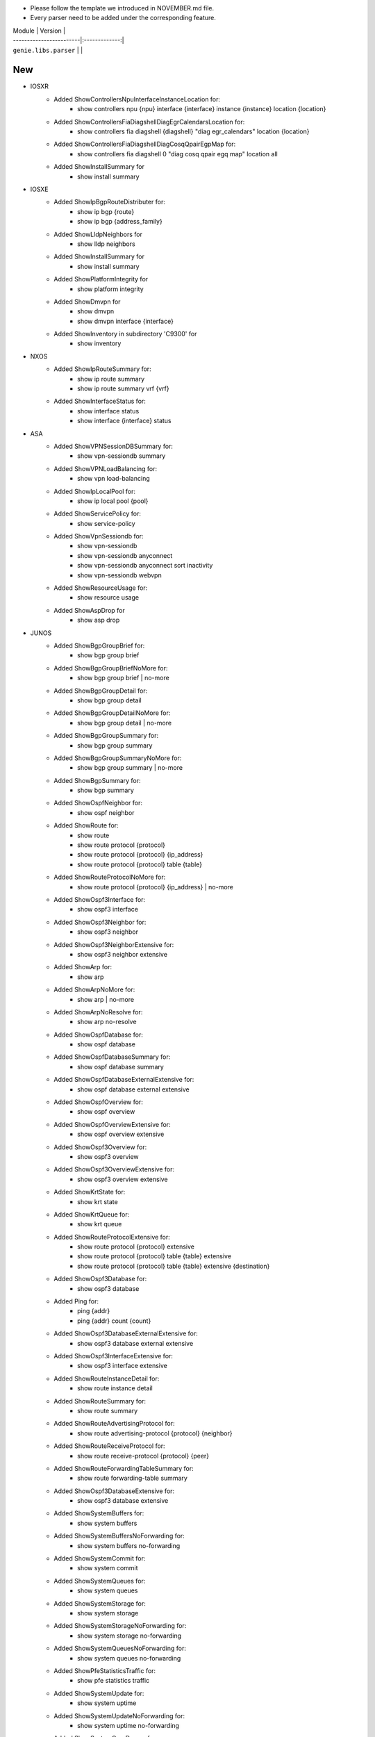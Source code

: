 * Please follow the template we introduced in NOVEMBER.md file.
* Every parser need to be added under the corresponding feature.

| Module                  | Version       |
| ------------------------|:-------------:|
| ``genie.libs.parser``   |               |

--------------------------------------------------------------------------------
                                New
--------------------------------------------------------------------------------
* IOSXR
    * Added ShowControllersNpuInterfaceInstanceLocation for:
        * show controllers npu {npu} interface {interface} instance {instance} location {location}
    * Added ShowControllersFiaDiagshellDiagEgrCalendarsLocation for:
        * show controllers fia diagshell {diagshell} "diag egr_calendars" location {location}
    * Added ShowControllersFiaDiagshellDiagCosqQpairEgpMap for:
        * show controllers fia diagshell 0 "diag cosq qpair egq map" location all
    * Added ShowInstallSummary for
        * show install summary

* IOSXE
    * Added ShowIpBgpRouteDistributer for:
        * show ip bgp {route}
        * show ip bgp {address_family}
    * Added ShowLldpNeighbors for
        * show lldp neighbors
    * Added ShowInstallSummary for
        * show install summary
    * Added ShowPlatformIntegrity for
        * show platform integrity
    * Added ShowDmvpn for
        * show dmvpn
        * show dmvpn interface {interface}
    * Added ShowInventory in subdirectory 'C9300' for
        * show inventory

* NXOS
    * Added ShowIpRouteSummary for:
        * show ip route summary
        * show ip route summary vrf {vrf}
    * Added ShowInterfaceStatus for:
        * show interface status
        * show interface {interface} status
* ASA
    * Added ShowVPNSessionDBSummary for:
        * show vpn-sessiondb summary
    * Added ShowVPNLoadBalancing for:
        * show vpn load-balancing
    * Added ShowIpLocalPool for:
        * show ip local pool {pool}
    * Added ShowServicePolicy for:
        * show service-policy
    * Added ShowVpnSessiondb for:
        * show vpn-sessiondb
        * show vpn-sessiondb anyconnect
        * show vpn-sessiondb anyconnect sort inactivity
        * show vpn-sessiondb webvpn
    * Added ShowResourceUsage for:
        * show resource usage
    * Added ShowAspDrop for
        * show asp drop

* JUNOS
    * Added ShowBgpGroupBrief for:
        * show bgp group brief
    * Added ShowBgpGroupBriefNoMore for:
        * show bgp group brief | no-more
    * Added ShowBgpGroupDetail for:
        * show bgp group detail
    * Added ShowBgpGroupDetailNoMore for:
        * show bgp group detail | no-more
    * Added ShowBgpGroupSummary for:
        * show bgp group summary
    * Added ShowBgpGroupSummaryNoMore for:
        * show bgp group summary | no-more
    * Added ShowBgpSummary for:
        * show bgp summary
    * Added ShowOspfNeighbor for:
        * show ospf neighbor
    * Added ShowRoute for:
        * show route
        * show route protocol {protocol}
        * show route protocol {protocol} {ip_address}
        * show route protocol {protocol} table {table}
    * Added ShowRouteProtocolNoMore for:
        * show route protocol {protocol} {ip_address} | no-more
    * Added ShowOspf3Interface for:
        * show ospf3 interface
    * Added ShowOspf3Neighbor for:
        * show ospf3 neighbor
    * Added ShowOspf3NeighborExtensive for:
        * show ospf3 neighbor extensive
    * Added ShowArp for:
        * show arp
    * Added ShowArpNoMore for:
        * show arp | no-more
    * Added ShowArpNoResolve for:
        * show arp no-resolve
    * Added ShowOspfDatabase for:
        * show ospf database
    * Added ShowOspfDatabaseSummary for:
        * show ospf database summary
    * Added ShowOspfDatabaseExternalExtensive for:
        * show ospf database external extensive
    * Added ShowOspfOverview for:
        * show ospf overview
    * Added ShowOspfOverviewExtensive for:
        * show ospf overview extensive
    * Added ShowOspf3Overview for:
        * show ospf3 overview
    * Added ShowOspf3OverviewExtensive for:
        * show ospf3 overview extensive
    * Added ShowKrtState for:
        * show krt state
    * Added ShowKrtQueue for:
        * show krt queue
    * Added ShowRouteProtocolExtensive for:
        * show route protocol {protocol} extensive
        * show route protocol {protocol} table {table} extensive
        * show route protocol {protocol} table {table} extensive {destination}
    * Added ShowOspf3Database for:
        * show ospf3 database
    * Added Ping for:
        * ping {addr}
        * ping {addr} count {count}
    * Added ShowOspf3DatabaseExternalExtensive for:
        * show ospf3 database external extensive
    * Added ShowOspf3InterfaceExtensive for:
        * show ospf3 interface extensive
    * Added ShowRouteInstanceDetail for:
        * show route instance detail
    * Added ShowRouteSummary for:
        * show route summary
    * Added ShowRouteAdvertisingProtocol for:
        * show route advertising-protocol {protocol} {neighbor}
    * Added ShowRouteReceiveProtocol for:
        * show route receive-protocol {protocol} {peer}
    * Added ShowRouteForwardingTableSummary for:
        * show route forwarding-table summary
    * Added ShowOspf3DatabaseExtensive for:
        * show ospf3 database extensive
    * Added ShowSystemBuffers for:
        * show system buffers
    * Added ShowSystemBuffersNoForwarding for:
        * show system buffers no-forwarding
    * Added ShowSystemCommit for:
        * show system commit
    * Added ShowSystemQueues for:
        * show system queues
    * Added ShowSystemStorage for:
        * show system storage
    * Added ShowSystemStorageNoForwarding for:
        * show system storage no-forwarding
    * Added ShowSystemQueuesNoForwarding for:
        * show system queues no-forwarding
    * Added ShowPfeStatisticsTraffic for:
        * show pfe statistics traffic
    * Added ShowSystemUpdate for:
        * show system uptime
    * Added ShowSystemUpdateNoForwarding for:
        * show system uptime no-forwarding
    * Added ShowSystemCoreDumps for:
        * show system core-dumps
    * Added ShowSystemCoreDumpsNoForwarding for:
        * show system core-dumps no-forwarding
    * Added ShowSystemUsers for:
        * show system users
    * Added ShowChassisFpcDetail for:
        * show chassis fpc detail
    * Added ShowChassisFirmware for:
        * show chassis firmware
    * Added ShowChassisFirmwareNoForwarding for:
        * show chassis firmware no-forwarding
    * Added ShowChassisEnvironmentRoutingEngine for:
        * show chassis environment routing-engine
    * Added ShowChassisHardware for:
        * show chassis hardware
    * Added ShowChassisHardwareDetail for:
        * show chassis hardware detail
    * Added ShowChassisHardwareDetailNoForwarding for:
        * show chassis hardware detail no-forwarding
    * Added ShowChassisHardwareExtensive for:
        * show chassis hardware extensive
    * Added ShowChassisHardwareExtensiveNoForwarding for:
        * show chassis hardware extensive no-forwarding
    * Added ShowOspfDatabaseAdvertisingRouterSelfDetailSchema for:
        * show ospf database advertising-router self detail
    * Added ShowSnmpMibWalkSystem for:
        * show snmp mib walk system
    * Added ShowFirewall for:
        * show firewall
    * Added ShowFirewallCounterFilter for:
        * show firewall counter filter v6_local-access-control v6_last_policer
    * Added ShowOspfDatabaseExtensive for:
        * show ospf database extensive
    * ShowTaskReplication for:
        * show task replication
    * Added ShowVersion in show_platform.py for:
        * show version



--------------------------------------------------------------------------------
                                Fix
--------------------------------------------------------------------------------
* ASA
    * Updated ShowVPNSessionDBSummary:
        * Added keys to the schema
        * Moved show command 'show vpn-sessiondb' into this class
        * Updated some mandatory keys's state in schema into Optional
    * Updated ShowVpnSessiondbSuper:
        * Added keys to the schema
        * Updated regex to support output in show vpn-sessiondb anyconnect

* IOSXE
    * Updated ShowMplsForwardingTable:
        * Modified wrong regex
    * Updated ShowIpCef:
        * Modified regex to support SID
        * update regex and schema to support local sid
    * Updated ShowMplsForwardingTableDetail:
        * show mpls forwarding-table {route} detail
    * Updated Traceroute:
        * Updated regex to support various outputs.
        * Updated schema and regex to support AS number.
    * Updated ShowBootvar
        * Fixed crash
        * Added unittest
    * Updated ShowInterfacesStatus
        * Change key mandatory 'type' into optional
        * Updated regex to support various output
    * Updated ShowNveEthernetSegment
        * Updated regex to support various output
    * Updated ShowIpInterfaceVrfAll
        * Update regex to support more various output
    * Update ShowEnvironment
        * Update regex to support more various output
    * Update ShowIpNatTranslations
        * Fix typo in cli_command
    * Update ShowNveInterfaceDetail
        * Update regex to support more various output
    * Update ShowIpOspfNeighborDetail
        * Update regex to support more various output
    * Update ShowCdpNeighborsDetail
        * Change key mandatory 'capabilities' into optional
    * Update ShowMacAddressTable
        * Update regex to support various output
    * Update ShowAccessLists
        * Update regex to support various output
    * Update ShowVrf
        * Update regex to support various output
    * Update ShowLldpEntry
        * Fix typo in the code
    * Update ShowIpMsdpPeer
        * Change key 'peer_as' into Optional to support various outputs
    * Update ShowBgpAllNeighbors:
        * Update regex to support various outputs.
    * Update ShowIpBgpAllDetail:
        * Fix the way that assigns value to key 'vrf'
    * Update ShowStandbyAll:
        * Update regex to support various outputs.
    * Update ShowInventory:
        * Added regex to support various outputs.
    * Update ShowIpInterface:
        * Fixed the typo in the keys 'broadcast_address' and 'security_level'
* NXOS
    * Updated ShowAccessLists
        * Update regex to support various outputs.
    * Updated ShowInterface
        * Update regex to cover both 'IP' and 'ip', both 'Rx' and 'RX'
        * Update regex to support various outputs.
        * Clean code and correctly assign values to the key 'enabled'
    * Updated ShowIpRoute
        * Add keys into the schema, modify regex
    * Updated ShowRouting
        * Change its parent class from ShowRoutingVrfAll into ShowIpRoute
    * Update ShowIpInterfaceVrfAll
        * Changed wccp_* keys to be optional from mandatory to support new output
    * Update ShowPlatformInternalHalPolicyRedirdst:
        * Changed keys rewrite_mac, rewrite_vnid, outgoing_l2_ifindex,
            outgoing_ifname, packets_hash as optional
    * Update ShowSystemInternalSysmgrServiceName:
        * Enhanced 'tag' key to support more output

* IOSXR
    * Update ShowBgpInstanceSummary
        * Update regex to support various output
    * Update ShowRouteIpv4
        * Update regex to support various output

* IOS
    * Update ShowInterfaces
        * Update regex to support various output
* JUNOS
    * Update ShowInterfacesTerse
        * show interfaces terse {interface}
        * show interfaces {interface} terse
    * Update ShowInterfacesTerseInterface
        * show interfaces terse {interface}
    * Update Ping
        * only the keys are changed into Optional
    * Update ShowRouteProtocol
        * Update regex to support various output

--------------------------------------------------------------------------------
                                common.py
--------------------------------------------------------------------------------
* updated _find_command to find command for nxos in aci mode
